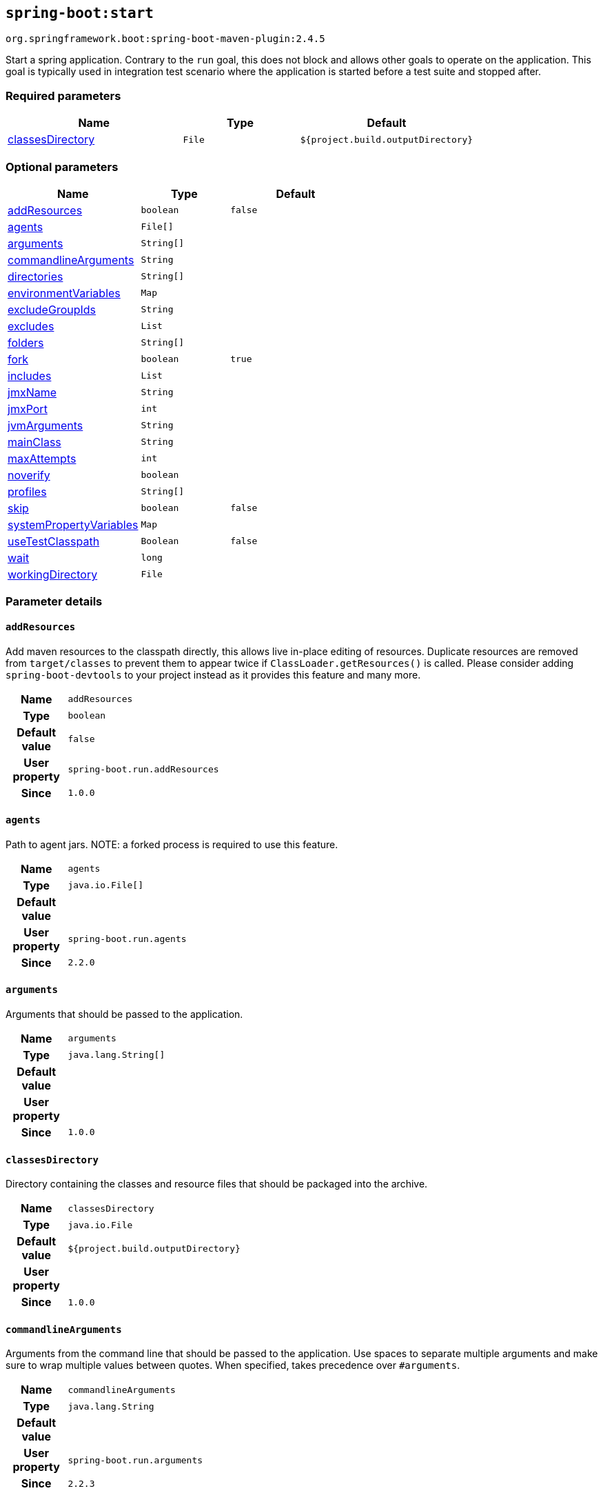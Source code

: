 

[[goals-start]]
== `spring-boot:start`
`org.springframework.boot:spring-boot-maven-plugin:2.4.5`

Start a spring application. Contrary to the `run` goal, this does not block and allows other goals to operate on the application. This goal is typically used in integration test scenario where the application is started before a test suite and stopped after.


[[goals-start-parameters-required]]
=== Required parameters
[cols="3,2,3"]
|===
| Name | Type | Default

| <<goals-start-parameters-details-classesDirectory,classesDirectory>>
| `File`
| `${project.build.outputDirectory}`

|===


[[goals-start-parameters-optional]]
=== Optional parameters
[cols="3,2,3"]
|===
| Name | Type | Default

| <<goals-start-parameters-details-addResources,addResources>>
| `boolean`
| `false`

| <<goals-start-parameters-details-agents,agents>>
| `File[]`
|

| <<goals-start-parameters-details-arguments,arguments>>
| `String[]`
|

| <<goals-start-parameters-details-commandlineArguments,commandlineArguments>>
| `String`
|

| <<goals-start-parameters-details-directories,directories>>
| `String[]`
|

| <<goals-start-parameters-details-environmentVariables,environmentVariables>>
| `Map`
|

| <<goals-start-parameters-details-excludeGroupIds,excludeGroupIds>>
| `String`
|

| <<goals-start-parameters-details-excludes,excludes>>
| `List`
|

| <<goals-start-parameters-details-folders,folders>>
| `String[]`
|

| <<goals-start-parameters-details-fork,fork>>
| `boolean`
| `true`

| <<goals-start-parameters-details-includes,includes>>
| `List`
|

| <<goals-start-parameters-details-jmxName,jmxName>>
| `String`
|

| <<goals-start-parameters-details-jmxPort,jmxPort>>
| `int`
|

| <<goals-start-parameters-details-jvmArguments,jvmArguments>>
| `String`
|

| <<goals-start-parameters-details-mainClass,mainClass>>
| `String`
|

| <<goals-start-parameters-details-maxAttempts,maxAttempts>>
| `int`
|

| <<goals-start-parameters-details-noverify,noverify>>
| `boolean`
|

| <<goals-start-parameters-details-profiles,profiles>>
| `String[]`
|

| <<goals-start-parameters-details-skip,skip>>
| `boolean`
| `false`

| <<goals-start-parameters-details-systemPropertyVariables,systemPropertyVariables>>
| `Map`
|

| <<goals-start-parameters-details-useTestClasspath,useTestClasspath>>
| `Boolean`
| `false`

| <<goals-start-parameters-details-wait,wait>>
| `long`
|

| <<goals-start-parameters-details-workingDirectory,workingDirectory>>
| `File`
|

|===


[[goals-start-parameters-details]]
=== Parameter details


[[goals-start-parameters-details-addResources]]
==== `addResources`
Add maven resources to the classpath directly, this allows live in-place editing of resources. Duplicate resources are removed from `target/classes` to prevent them to appear twice if `ClassLoader.getResources()` is called. Please consider adding `spring-boot-devtools` to your project instead as it provides this feature and many more.

[cols="10h,90"]
|===

| Name
| `addResources`

| Type
| `boolean`

| Default value
| `false`

| User property
| ``spring-boot.run.addResources``

| Since
| `1.0.0`

|===


[[goals-start-parameters-details-agents]]
==== `agents`
Path to agent jars. NOTE: a forked process is required to use this feature.

[cols="10h,90"]
|===

| Name
| `agents`

| Type
| `java.io.File[]`

| Default value
|

| User property
| ``spring-boot.run.agents``

| Since
| `2.2.0`

|===


[[goals-start-parameters-details-arguments]]
==== `arguments`
Arguments that should be passed to the application.

[cols="10h,90"]
|===

| Name
| `arguments`

| Type
| `java.lang.String[]`

| Default value
|

| User property
|

| Since
| `1.0.0`

|===


[[goals-start-parameters-details-classesDirectory]]
==== `classesDirectory`
Directory containing the classes and resource files that should be packaged into the archive.

[cols="10h,90"]
|===

| Name
| `classesDirectory`

| Type
| `java.io.File`

| Default value
| `${project.build.outputDirectory}`

| User property
|

| Since
| `1.0.0`

|===


[[goals-start-parameters-details-commandlineArguments]]
==== `commandlineArguments`
Arguments from the command line that should be passed to the application. Use spaces to separate multiple arguments and make sure to wrap multiple values between quotes. When specified, takes precedence over `#arguments`.

[cols="10h,90"]
|===

| Name
| `commandlineArguments`

| Type
| `java.lang.String`

| Default value
|

| User property
| ``spring-boot.run.arguments``

| Since
| `2.2.3`

|===


[[goals-start-parameters-details-directories]]
==== `directories`
Additional directories besides the classes directory that should be added to the classpath.

[cols="10h,90"]
|===

| Name
| `directories`

| Type
| `java.lang.String[]`

| Default value
|

| User property
| ``spring-boot.run.directories``

| Since
| `1.0.0`

|===


[[goals-start-parameters-details-environmentVariables]]
==== `environmentVariables`
List of Environment variables that should be associated with the forked process used to run the application. NOTE: a forked process is required to use this feature.

[cols="10h,90"]
|===

| Name
| `environmentVariables`

| Type
| `java.util.Map`

| Default value
|

| User property
|

| Since
| `2.1.0`

|===


[[goals-start-parameters-details-excludeGroupIds]]
==== `excludeGroupIds`
Comma separated list of groupId names to exclude (exact match).

[cols="10h,90"]
|===

| Name
| `excludeGroupIds`

| Type
| `java.lang.String`

| Default value
|

| User property
| ``spring-boot.excludeGroupIds``

| Since
| `1.1.0`

|===


[[goals-start-parameters-details-excludes]]
==== `excludes`
Collection of artifact definitions to exclude. The `Exclude` element defines mandatory `groupId` and `artifactId` properties and an optional `classifier` property.

[cols="10h,90"]
|===

| Name
| `excludes`

| Type
| `java.util.List`

| Default value
|

| User property
| ``spring-boot.excludes``

| Since
| `1.1.0`

|===


[[goals-start-parameters-details-folders]]
==== `folders`
Additional directories besides the classes directory that should be added to the classpath.

[cols="10h,90"]
|===

| Name
| `folders`

| Type
| `java.lang.String[]`

| Default value
|

| User property
| ``spring-boot.run.folders``

| Since
| `1.0.0`

|===


[[goals-start-parameters-details-fork]]
==== `fork`
Flag to indicate if the run processes should be forked. Disabling forking will disable some features such as an agent, custom JVM arguments, devtools or specifying the working directory to use.

[cols="10h,90"]
|===

| Name
| `fork`

| Type
| `boolean`

| Default value
| `true`

| User property
| ``spring-boot.run.fork``

| Since
| `1.2.0`

|===


[[goals-start-parameters-details-includes]]
==== `includes`
Collection of artifact definitions to include. The `Include` element defines mandatory `groupId` and `artifactId` properties and an optional mandatory `groupId` and `artifactId` properties and an optional `classifier` property.

[cols="10h,90"]
|===

| Name
| `includes`

| Type
| `java.util.List`

| Default value
|

| User property
| ``spring-boot.includes``

| Since
| `1.2.0`

|===


[[goals-start-parameters-details-jmxName]]
==== `jmxName`
The JMX name of the automatically deployed MBean managing the lifecycle of the spring application.

[cols="10h,90"]
|===

| Name
| `jmxName`

| Type
| `java.lang.String`

| Default value
|

| User property
|

| Since
|

|===


[[goals-start-parameters-details-jmxPort]]
==== `jmxPort`
The port to use to expose the platform MBeanServer if the application is forked.

[cols="10h,90"]
|===

| Name
| `jmxPort`

| Type
| `int`

| Default value
|

| User property
|

| Since
|

|===


[[goals-start-parameters-details-jvmArguments]]
==== `jvmArguments`
JVM arguments that should be associated with the forked process used to run the application. On command line, make sure to wrap multiple values between quotes. NOTE: a forked process is required to use this feature.

[cols="10h,90"]
|===

| Name
| `jvmArguments`

| Type
| `java.lang.String`

| Default value
|

| User property
| ``spring-boot.run.jvmArguments``

| Since
| `1.1.0`

|===


[[goals-start-parameters-details-mainClass]]
==== `mainClass`
The name of the main class. If not specified the first compiled class found that contains a 'main' method will be used.

[cols="10h,90"]
|===

| Name
| `mainClass`

| Type
| `java.lang.String`

| Default value
|

| User property
| ``spring-boot.run.main-class``

| Since
| `1.0.0`

|===


[[goals-start-parameters-details-maxAttempts]]
==== `maxAttempts`
The maximum number of attempts to check if the spring application is ready. Combined with the "wait" argument, this gives a global timeout value (30 sec by default)

[cols="10h,90"]
|===

| Name
| `maxAttempts`

| Type
| `int`

| Default value
|

| User property
|

| Since
|

|===


[[goals-start-parameters-details-noverify]]
==== `noverify`
Flag to say that the agent requires -noverify.

[cols="10h,90"]
|===

| Name
| `noverify`

| Type
| `boolean`

| Default value
|

| User property
| ``spring-boot.run.noverify``

| Since
| `1.0.0`

|===


[[goals-start-parameters-details-profiles]]
==== `profiles`
The spring profiles to activate. Convenience shortcut of specifying the 'spring.profiles.active' argument. On command line use commas to separate multiple profiles.

[cols="10h,90"]
|===

| Name
| `profiles`

| Type
| `java.lang.String[]`

| Default value
|

| User property
| ``spring-boot.run.profiles``

| Since
| `1.3.0`

|===


[[goals-start-parameters-details-skip]]
==== `skip`
Skip the execution.

[cols="10h,90"]
|===

| Name
| `skip`

| Type
| `boolean`

| Default value
| `false`

| User property
| ``spring-boot.run.skip``

| Since
| `1.3.2`

|===


[[goals-start-parameters-details-systemPropertyVariables]]
==== `systemPropertyVariables`
List of JVM system properties to pass to the process. NOTE: a forked process is required to use this feature.

[cols="10h,90"]
|===

| Name
| `systemPropertyVariables`

| Type
| `java.util.Map`

| Default value
|

| User property
|

| Since
| `2.1.0`

|===


[[goals-start-parameters-details-useTestClasspath]]
==== `useTestClasspath`
Flag to include the test classpath when running.

[cols="10h,90"]
|===

| Name
| `useTestClasspath`

| Type
| `java.lang.Boolean`

| Default value
| `false`

| User property
| ``spring-boot.run.useTestClasspath``

| Since
| `1.3.0`

|===


[[goals-start-parameters-details-wait]]
==== `wait`
The number of milli-seconds to wait between each attempt to check if the spring application is ready.

[cols="10h,90"]
|===

| Name
| `wait`

| Type
| `long`

| Default value
|

| User property
|

| Since
|

|===


[[goals-start-parameters-details-workingDirectory]]
==== `workingDirectory`
Current working directory to use for the application. If not specified, basedir will be used. NOTE: a forked process is required to use this feature.

[cols="10h,90"]
|===

| Name
| `workingDirectory`

| Type
| `java.io.File`

| Default value
|

| User property
| ``spring-boot.run.workingDirectory``

| Since
| `1.5.0`

|===
